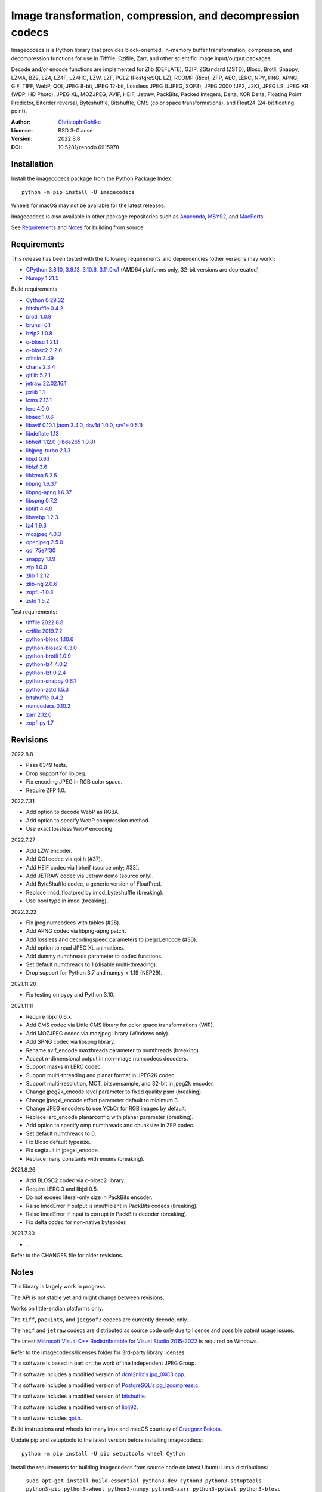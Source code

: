 Image transformation, compression, and decompression codecs
===========================================================

Imagecodecs is a Python library that provides block-oriented, in-memory buffer
transformation, compression, and decompression functions for use in Tifffile,
Czifile, Zarr, and other scientific image input/output packages.

Decode and/or encode functions are implemented for Zlib (DEFLATE), GZIP,
ZStandard (ZSTD), Blosc, Brotli, Snappy, LZMA, BZ2, LZ4, LZ4F, LZ4HC, LZW,
LZF, PGLZ (PostgreSQL LZ), RCOMP (Rice), ZFP, AEC, LERC, NPY, PNG, APNG,
GIF, TIFF, WebP, QOI, JPEG 8-bit, JPEG 12-bit, Lossless JPEG (LJPEG, SOF3),
JPEG 2000 (JP2, J2K), JPEG LS, JPEG XR (WDP, HD Photo), JPEG XL, MOZJPEG,
AVIF, HEIF, Jetraw, PackBits, Packed Integers, Delta, XOR Delta,
Floating Point Predictor, Bitorder reversal, Byteshuffle, Bitshuffle,
CMS (color space transformations), and Float24 (24-bit floating point).

:Author: `Christoph Gohlke <https://www.cgohlke.com>`_
:License: BSD 3-Clause
:Version: 2022.8.8
:DOI: 10.5281/zenodo.6915978

Installation
------------

Install the imagecodecs package from the Python Package Index::

    python -m pip install -U imagecodecs

Wheels for macOS may not be available for the latest releases.

Imagecodecs is also available in other package repositories such as
`Anaconda <https://anaconda.org/conda-forge/imagecodecs>`_,
`MSYS2 <https://packages.msys2.org/base/mingw-w64-python-imagecodecs>`_, and
`MacPorts <https://ports.macports.org/port/py-imagecodecs/summary>`_.

See `Requirements`_ and `Notes`_ for building from source.

Requirements
------------

This release has been tested with the following requirements and dependencies
(other versions may work):

- `CPython 3.8.10, 3.9.13, 3.10.6, 3.11.0rc1 <https://www.python.org>`_
  (AMD64 platforms only, 32-bit versions are deprecated)
- `Numpy 1.21.5 <https://pypi.org/project/numpy>`_

Build requirements:

- `Cython 0.29.32 <https://github.com/cython/cython>`_
- `bitshuffle 0.4.2 <https://github.com/kiyo-masui/bitshuffle>`_
- `brotli 1.0.9 <https://github.com/google/brotli>`_
- `brunsli 0.1 <https://github.com/google/brunsli>`_
- `bzip2 1.0.8 <https://gitlab.com/bzip2/bzip2>`_
- `c-blosc 1.21.1 <https://github.com/Blosc/c-blosc>`_
- `c-blosc2 2.2.0 <https://github.com/Blosc/c-blosc2>`_
- `cfitsio 3.49 <https://heasarc.gsfc.nasa.gov/fitsio/>`_
- `charls 2.3.4 <https://github.com/team-charls/charls>`_
- `giflib 5.2.1 <http://giflib.sourceforge.net/>`_
- `jetraw 22.02.16.1 <https://github.com/Jetraw/Jetraw>`_
- `jxrlib 1.1 <https://packages.debian.org/source/sid/jxrlib>`_
- `lcms 2.13.1 <https://github.com/mm2/Little-CMS>`_
- `lerc 4.0.0 <https://github.com/Esri/lerc>`_
- `libaec 1.0.6 <https://gitlab.dkrz.de/k202009/libaec>`_
- `libavif 0.10.1 <https://github.com/AOMediaCodec/libavif>`_
  (`aom 3.4.0 <https://aomedia.googlesource.com/aom>`_,
  `dav1d 1.0.0 <https://github.com/videolan/dav1d>`_,
  `rav1e 0.5.1 <https://github.com/xiph/rav1e>`_)
- `libdeflate 1.13 <https://github.com/ebiggers/libdeflate>`_
- `libheif 1.12.0 <https://github.com/strukturag/libheif>`_
  (`libde265 1.0.8 <https://github.com/strukturag/libde265>`_)
- `libjpeg-turbo 2.1.3 <https://github.com/libjpeg-turbo/libjpeg-turbo>`_
- `libjxl 0.6.1 <https://github.com/libjxl/libjxl>`_
- `liblzf 3.6 <http://oldhome.schmorp.de/marc/liblzf.html>`_
- `liblzma 5.2.5 <https://github.com/xz-mirror/xz>`_
- `libpng 1.6.37 <https://github.com/glennrp/libpng>`_
- `libpng-apng 1.6.37 <https://sourceforge.net/projects/libpng-apng/>`_
- `libspng 0.7.2 <https://github.com/randy408/libspng>`_
- `libtiff 4.4.0 <https://gitlab.com/libtiff/libtiff>`_
- `libwebp 1.2.3 <https://github.com/webmproject/libwebp>`_
- `lz4 1.9.3 <https://github.com/lz4/lz4>`_
- `mozjpeg 4.0.3 <https://github.com/mozilla/mozjpeg>`_
- `openjpeg 2.5.0 <https://github.com/uclouvain/openjpeg>`_
- `qoi 75e7f30 <https://github.com/phoboslab/qoi>`_
- `snappy 1.1.9 <https://github.com/google/snappy>`_
- `zfp 1.0.0 <https://github.com/LLNL/zfp>`_
- `zlib 1.2.12 <https://github.com/madler/zlib>`_
- `zlib-ng 2.0.6 <https://github.com/zlib-ng/zlib-ng>`_
- `zopfli-1.0.3 <https://github.com/google/zopfli>`_
- `zstd 1.5.2 <https://github.com/facebook/zstd>`_

Test requirements:

- `tifffile 2022.8.8 <https://pypi.org/project/tifffile>`_
- `czifile 2019.7.2 <https://pypi.org/project/czifile>`_
- `python-blosc 1.10.6 <https://github.com/Blosc/python-blosc>`_
- `python-blosc2-0.3.0 <https://github.com/Blosc/python-blosc2>`_
- `python-brotli 1.0.9 <https://github.com/google/brotli/tree/master/python>`_
- `python-lz4 4.0.2 <https://github.com/python-lz4/python-lz4>`_
- `python-lzf 0.2.4 <https://github.com/teepark/python-lzf>`_
- `python-snappy 0.6.1 <https://github.com/andrix/python-snappy>`_
- `python-zstd 1.5.3 <https://github.com/sergey-dryabzhinsky/python-zstd>`_
- `bitshuffle 0.4.2 <https://github.com/kiyo-masui/bitshuffle>`_
- `numcodecs 0.10.2 <https://github.com/zarr-developers/numcodecs>`_
- `zarr 2.12.0 <https://github.com/zarr-developers/zarr-python>`_
- `zopflipy 1.7 <https://github.com/hattya/zopflipy>`_

Revisions
---------

2022.8.8

- Pass 6349 tests.
- Drop support for libjpeg.
- Fix encoding JPEG in RGB color space.
- Require ZFP 1.0.

2022.7.31

- Add option to decode WebP as RGBA.
- Add option to specify WebP compression method.
- Use exact lossless WebP encoding.

2022.7.27

- Add LZW encoder.
- Add QOI codec via qoi.h (#37).
- Add HEIF codec via libheif (source only; #33).
- Add JETRAW codec via Jetraw demo (source only).
- Add ByteShuffle codec, a generic version of FloatPred.
- Replace imcd_floatpred by imcd_byteshuffle (breaking).
- Use bool type in imcd (breaking).

2022.2.22

- Fix jpeg numcodecs with tables (#28).
- Add APNG codec via libpng-apng patch.
- Add lossless and decodingspeed parameters to jpegxl_encode (#30).
- Add option to read JPEG XL animations.
- Add dummy numthreads parameter to codec functions.
- Set default numthreads to 1 (disable multi-threading).
- Drop support for Python 3.7 and numpy < 1.19 (NEP29).

2021.11.20

- Fix testing on pypy and Python 3.10.

2021.11.11

- Require libjxl 0.6.x.
- Add CMS codec via Little CMS library for color space transformations (WIP).
- Add MOZJPEG codec via mozjpeg library (Windows only).
- Add SPNG codec via libspng library.
- Rename avif_encode maxthreads parameter to numthreads (breaking).
- Accept n-dimensional output in non-image numcodecs decoders.
- Support masks in LERC codec.
- Support multi-threading and planar format in JPEG2K codec.
- Support multi-resolution, MCT, bitspersample, and 32-bit in jpeg2k encoder.
- Change jpeg2k_encode level parameter to fixed quality psnr (breaking).
- Change jpegxl_encode effort parameter default to minimum 3.
- Change JPEG encoders to use YCbCr for RGB images by default.
- Replace lerc_encode planarconfig with planar parameter (breaking).
- Add option to specify omp numthreads and chunksize in ZFP codec.
- Set default numthreads to 0.
- Fix Blosc default typesize.
- Fix segfault in jpegxl_encode.
- Replace many constants with enums (breaking).

2021.8.26

- Add BLOSC2 codec via c-blosc2 library.
- Require LERC 3 and libjxl 0.5.
- Do not exceed literal-only size in PackBits encoder.
- Raise ImcdError if output is insufficient in PackBits codecs (breaking).
- Raise ImcdError if input is corrupt in PackBits decoder (breaking).
- Fix delta codec for non-native byteorder.

2021.7.30

- ...

Refer to the CHANGES file for older revisions.

Notes
-----

This library is largely work in progress.

The API is not stable yet and might change between revisions.

Works on little-endian platforms only.

The ``tiff``, ``packints``, and ``jpegsof3`` codecs are currently decode-only.

The ``heif`` and ``jetraw`` codecs are distributed as source code only due to
license and possible patent usage issues.

The latest `Microsoft Visual C++ Redistributable for Visual Studio 2015-2022
<https://docs.microsoft.com/en-US/cpp/windows/latest-supported-vc-redist>`_
is required on Windows.

Refer to the imagecodecs/licenses folder for 3rd-party library licenses.

This software is based in part on the work of the Independent JPEG Group.

This software includes a modified version of `dcm2niix's jpg_0XC3.cpp
<https://github.com/rordenlab/dcm2niix/blob/master/console/jpg_0XC3.cpp>`_.

This software includes a modified version of `PostgreSQL's pg_lzcompress.c
<https://github.com/postgres/postgres/blob/REL_13_STABLE/src/common/
pg_lzcompress.c>`_.

This software includes a modified version of `bitshuffle
<https://github.com/kiyo-masui/bitshuffle>`_.

This software includes a modified version of `liblj92
<https://bitbucket.org/baldand/mlrawviewer/src/master/liblj92/>`_.

This software includes `qoi.h <https://github.com/phoboslab/qoi/>`_.

Build instructions and wheels for manylinux and macOS courtesy of
`Grzegorz Bokota <https://github.com/Czaki/imagecodecs_build>`_.

Update pip and setuptools to the latest version before installing imagecodecs::

    python -m pip install -U pip setuptools wheel Cython

Install the requirements for building imagecodecs from source code on
latest Ubuntu Linux distributions:

    ``sudo apt-get install build-essential python3-dev cython3
    python3-setuptools python3-pip python3-wheel python3-numpy python3-zarr
    python3-pytest python3-blosc python3-brotli python3-snappy python3-lz4
    libz-dev libblosc-dev liblzma-dev liblz4-dev libzstd-dev libpng-dev
    libwebp-dev libbz2-dev libopenjp2-7-dev libjpeg-dev libjxr-dev
    liblcms2-dev libcharls-dev libaec-dev libbrotli-dev libsnappy-dev
    libzopfli-dev libgif-dev libtiff-dev libdeflate-dev libavif-dev
    libheif-dev libcfitsio-dev``

Use the ``--lite`` build option to only build extensions without 3rd-party
dependencies. Use the ``--skip-extension`` build options to skip building
specific extensions, e.g.:

    ``python -m pip install imagecodecs --global-option="build_ext"
    --global-option="--skip-bitshuffle"``

The ``apng``, ``avif``, ``jetraw``, ``jpeg12``, ``jpegls``, ``jpegxl``,
``lerc``, ``lz4f``, ``mozjpeg``, ``zfp``, and ``zlibng`` extensions are
disabled by default when building from source.

To modify other build settings such as library names and compiler arguments,
provide a ``imagecodecs_distributor_setup.customize_build`` function, which
is imported and executed during setup. See ``setup.py`` for examples.

Other Python packages and C libraries providing imaging or compression codecs:
`Python zlib <https://docs.python.org/3/library/zlib.html>`_,
`Python bz2 <https://docs.python.org/3/library/bz2.html>`_,
`Python lzma <https://docs.python.org/3/library/lzma.html>`_,
`backports.lzma <https://github.com/peterjc/backports.lzma>`_,
`python-lzo <https://bitbucket.org/james_taylor/python-lzo-static>`_,
`python-lzw <https://github.com/joeatwork/python-lzw>`_,
`python-lerc <https://pypi.org/project/lerc/>`_,
`packbits <https://github.com/psd-tools/packbits>`_,
`isa-l.igzip <https://github.com/intel/isa-l>`_,
`fpzip <https://github.com/seung-lab/fpzip>`_,
`libmng <https://sourceforge.net/projects/libmng/>`_,
`OpenEXR <https://github.com/AcademySoftwareFoundation/openexr>`_
(EXR, PIZ, PXR24, B44, DWA),
`pyJetraw <https://github.com/Jetraw/pyJetraw>`_,
`tinyexr <https://github.com/syoyo/tinyexr>`_,
`pytinyexr <https://github.com/syoyo/pytinyexr>`_,
`libjpeg <https://github.com/thorfdbg/libjpeg>`_ (GPL),
`pylibjpeg <https://github.com/pydicom/pylibjpeg>`_,
`pylibjpeg-libjpeg <https://github.com/pydicom/pylibjpeg-libjpeg>`_ (GPL),
`pylibjpeg-openjpeg <https://github.com/pydicom/pylibjpeg-openjpeg>`_,
`pylibjpeg-rle <https://github.com/pydicom/pylibjpeg-rle>`_,
`glymur <https://github.com/quintusdias/glymur>`_,
`pyheif <https://github.com/carsales/pyheif>`_,
`pyrus-cramjam <https://github.com/milesgranger/pyrus-cramjam>`_,
`QuickLZ <http://www.quicklz.com/>`_ (GPL),
`LZO <http://www.oberhumer.com/opensource/lzo/>`_ (GPL),
`nvJPEG <https://developer.nvidia.com/nvjpeg>`_,
`nvJPEG2K <https://developer.nvidia.com/nvjpeg>`_,
`PyTurboJPEG <https://github.com/lilohuang/PyTurboJPEG>`_,
`CCSDS123 <https://github.com/drowzie/CCSDS123-Issue-2>`_,
`LPC-Rice <https://sourceforge.net/projects/lpcrice/>`_,
`MAFISC
<https://wr.informatik.uni-hamburg.de/research/projects/icomex/mafisc>`_.

Examples
--------

Import the JPEG2K codec:

>>> from imagecodecs import (
...     jpeg2k_encode, jpeg2k_decode, jpeg2k_check, jpeg2k_version, JPEG2K
... )

Check that the JPEG2K codec is available in the imagecodecs build:

>>> bool(JPEG2K)
True

Print the version of the JPEG2K codec's underlying OpenJPEG library:

>>> jpeg2k_version()
'openjpeg 2.5.0'

Encode a numpy array in lossless JP2 format:

>>> array = numpy.random.randint(100, 200, (256, 256, 3), numpy.uint8)
>>> encoded = jpeg2k_encode(array, level=0)
>>> encoded[:12]
b'\x00\x00\x00\x0cjP  \r\n\x87\n'

Check that the encoded bytes likely contain a JPEG 2000 stream:

>>> jpeg2k_check(encoded)
True

Decode the JP2 encoded bytes to a numpy array:

>>> decoded = jpeg2k_decode(encoded)
>>> numpy.array_equal(decoded, array)
True

Decode the JP2 encoded bytes to an existing numpy array:

>>> out = numpy.empty_like(array)
>>> _ = jpeg2k_decode(encoded, out=out)
>>> numpy.array_equal(out, array)
True

Not all codecs are fully implemented, raising exceptions at runtime:

>>> from imagecodecs import tiff_encode
>>> tiff_encode(array)
Traceback (most recent call last):
 ...
NotImplementedError: tiff_encode

Write the numpy array to a JP2 file:

>>> from imagecodecs import imwrite, imread
>>> imwrite('_test.jp2', array)

Read the image from the JP2 file as numpy array:

>>> image = imread('_test.jp2')
>>> numpy.array_equal(image, array)
True

Create a JPEG 2000 compressed Zarr array:

>>> import zarr
>>> import numcodecs
>>> from imagecodecs.numcodecs import Jpeg2k
>>> numcodecs.register_codec(Jpeg2k)
>>> zarr.zeros(
...     (512, 512, 3), chunks=(256, 256, 3), dtype='u1', compressor=Jpeg2k()
... )
<zarr.core.Array (512, 512, 3) uint8>

Access image data in a sequence of JP2 files via tifffile.FileSequence and
dask.array:

>>> import tifffile
>>> import dask.array
>>> def jp2_read(filename):
...     with open(filename, 'rb') as fh:
...         data = fh.read()
...     return jpeg2k_decode(data)
>>> with tifffile.FileSequence(jp2_read, '*.jp2') as ims:
...     with ims.aszarr() as store:
...         dask.array.from_zarr(store)
dask.array<from-zarr, shape=(1, 256, 256, 3)...chunksize=(1, 256, 256, 3)...

View the image in the JP2 file from the command line::

    $ python -m imagecodecs _test.jp2
